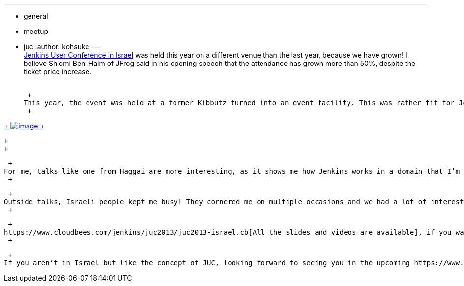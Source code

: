 ---
:layout: post
:title: Jenkins User Conference Israel Summary
:nodeid: 428
:created: 1373558400
:tags:
  - general
  - meetup
  - juc
:author: kohsuke
---
 +
https://www.cloudbees.com/jenkins/juc2013/juc2013-israel.cb[Jenkins User Conference in Israel] was held this year on a different venue than the last year, because we have grown! I believe Shlomi Ben-Haim of JFrog said in his opening speech that the attendance has grown more than 50%, despite the ticket price increase. +
 +

 +
This year, the event was held at a former Kibbutz turned into an event facility. This was rather fit for Jenkins for both emphasizes the community. The auditorium was big, the sky was bright & clear, and it was a wonderful day. JFrog folks even made a few Jenkins drapes (that I eventually brought back with me, so expect to see them) +
 +

https://www.flickr.com/photos/12508267@N00/sets/72157634590095116/[ +
image:https://farm4.staticflickr.com/3792/9260327854_40e0e95e48_n.jpg[image] +
]

 +
 +

 +
For me, talks like one from Haggai are more interesting, as it shows me how Jenkins works in a domain that I’m not familiar with (in this case, .NET). And if you are Jenkins users, there are all sorts of talks, ranging from talks on CLI/XML interface of Jenkins (stuff for those who are writing tools and scripts that interface with Jenkins) to how someone managed user interface automation testing with Jenkins. Another talk that I got hooked was a talk from https://www.cloudbees.com/jenkins/juc2013/juc2013-israel-abstracts.cb#YardenaMeymann[Yardena Meymann] about the review board Jenkins plugin that she wrote that lets you test out code change under the review, much the same way https://buildhive.cloudbees.com/[BuildHive] or https://wiki.jenkins.io/display/JENKINS/Github+pull+request+builder+plugin[GitHub pull request builder plugin] does it for GitHub pull requests, but for Subversion. I also liked the 45 minutes format better, which helps cut the fat and take people straight to the point. +
 +

 +
Outside talks, Israeli people kept me busy! They cornered me on multiple occasions and we had a lot of interesting conversations, so much so that I missed about half the talks! I just wish we had coordinated this upfront so that I could have visited them while I was there. This also made me wonder what if we designate one corner of the site and did a series of birds-of-feather around specific topics. This led me to try https://www.meetup.com/jenkinsmeetup/events/126595572/[Jenkins Scalability Summit] in the upcoming JUC Palo Alto. +
 +

 +
https://www.cloudbees.com/jenkins/juc2013/juc2013-israel.cb[All the slides and videos are available], if you want to take a look --- be forewarned that some of them are in Hebrew. +
 +

 +
If you aren’t in Israel but like the concept of JUC, looking forward to seeing you in the upcoming https://www.eventbrite.com/event/6367028955[Jenkins User Conference in Palo Alto] this October.

